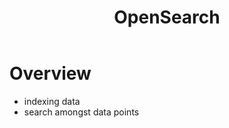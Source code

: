 :PROPERTIES:
:ID:       f50779a4-ffe0-4829-99dc-e3cbe495ebf1
:END:
#+title: OpenSearch
* Overview
- indexing data
- search amongst data points
